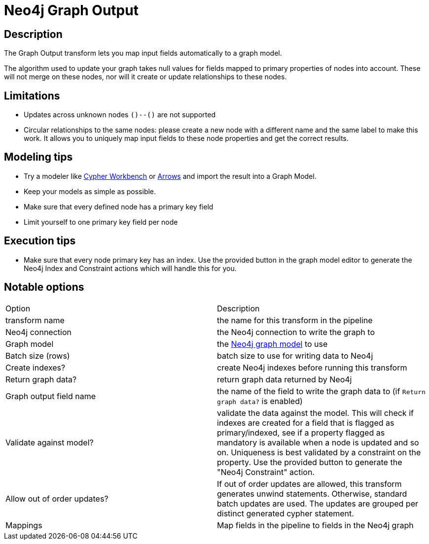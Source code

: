 ////
Licensed to the Apache Software Foundation (ASF) under one
or more contributor license agreements.  See the NOTICE file
distributed with this work for additional information
regarding copyright ownership.  The ASF licenses this file
to you under the Apache License, Version 2.0 (the
"License"); you may not use this file except in compliance
with the License.  You may obtain a copy of the License at
  http://www.apache.org/licenses/LICENSE-2.0
Unless required by applicable law or agreed to in writing,
software distributed under the License is distributed on an
"AS IS" BASIS, WITHOUT WARRANTIES OR CONDITIONS OF ANY
KIND, either express or implied.  See the License for the
specific language governing permissions and limitations
under the License.
////
:documentationPath: /pipeline/transforms/
:language: en_US
:description: The Graph Output transform lets you map input fields automatically to a graph model.

= Neo4j Graph Output

== Description

The Graph Output transform lets you map input fields automatically to a graph model.

The algorithm used to update your graph takes null values for fields mapped to primary properties of nodes into account. These will not merge on these nodes, nor will it create or update relationships to these nodes.

== Limitations

* Updates across unknown nodes `()--()` are not supported
* Circular relationships to the same nodes: please create a new node with a different name and the same label to make this work.
It allows you to uniquely map input fields to these node properties and get the correct results.

== Modeling tips

* Try a modeler like https://neo4j.solutions/cypher-workbench[Cypher Workbench] or https://arrows.app[Arrows] and import the result into a Graph Model.
* Keep your models as simple as possible.
* Make sure that every defined node has a primary key field
* Limit yourself to one primary key field per node

== Execution tips

* Make sure that every node primary key has an index.
Use the provided button in the graph model editor to generate the Neo4j Index and Constraint actions which will handle this for you.

== Notable options

|===
|Option |Description
|transform name|the name for this transform in the pipeline
|Neo4j connection|the Neo4j connection to write the graph to
|Graph model|the xref:metadata-types/neo4j/neo4j-graphmodel.adoc[Neo4j graph model] to use
|Batch size (rows)|batch size to use for writing data to Neo4j
|Create indexes?|create Neo4j indexes before running this transform
|Return graph data?|return graph data returned by Neo4j
|Graph output field name|the name of the field to write the graph data to (if `Return graph data?` is enabled)
|Validate against model?|validate the data against the model.
This will check if indexes are created for a field that is flagged as primary/indexed, see if a property flagged as mandatory is available when a node is updated and so on.
Uniqueness is best validated by a constraint on the property.
Use the provided button to generate the "Neo4j Constraint" action.
|Allow out of order updates?|If out of order updates are allowed, this transform generates unwind statements.
Otherwise, standard batch updates are used.
The updates are grouped per distinct generated cypher statement.
|Mappings|Map fields in the pipeline to fields in the Neo4j graph
|===

